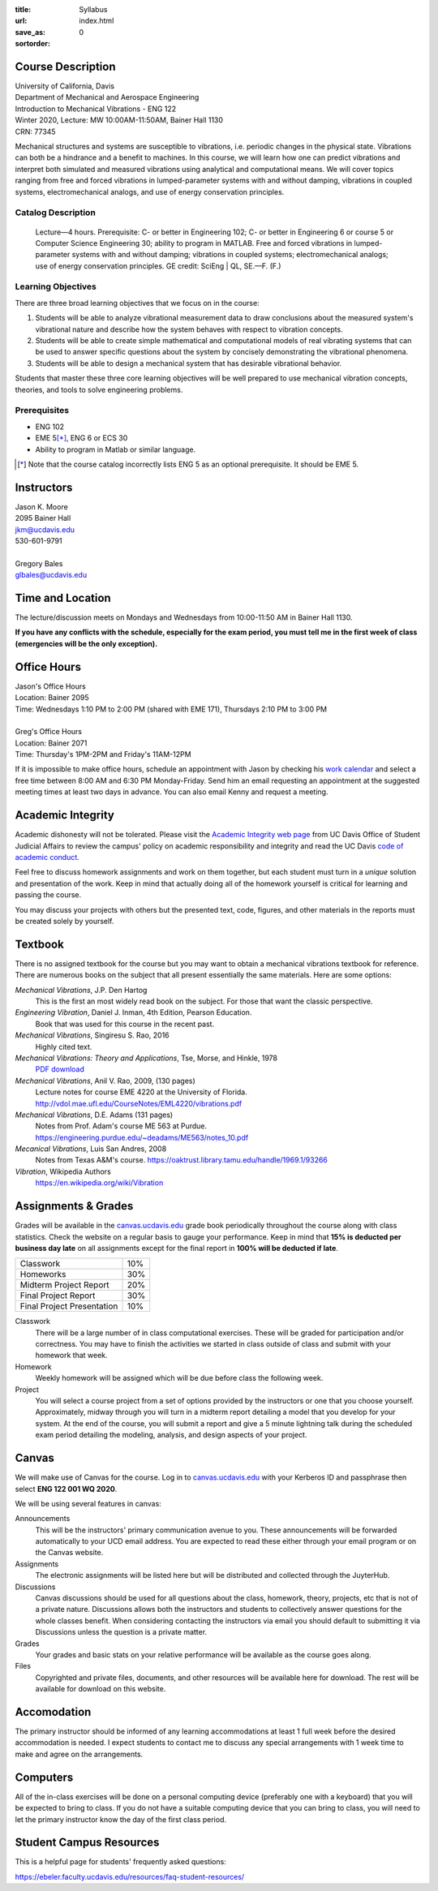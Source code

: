 :title: Syllabus
:url:
:save_as: index.html
:sortorder: 0

Course Description
==================

| University of California, Davis
| Department of Mechanical and Aerospace Engineering
| Introduction to Mechanical Vibrations - ENG 122
| Winter 2020, Lecture: MW 10:00AM-11:50AM, Bainer Hall 1130
| CRN: 77345

Mechanical structures and systems are susceptible to vibrations, i.e. periodic
changes in the physical state. Vibrations can both be a hindrance and a benefit
to machines. In this course, we will learn how one can predict vibrations and
interpret both simulated and measured vibrations using analytical and
computational means. We will cover topics ranging from free and forced
vibrations in lumped-parameter systems with and without damping, vibrations in
coupled systems, electromechanical analogs, and use of energy conservation
principles.

Catalog Description
-------------------

   Lecture—4 hours. Prerequisite: C- or better in Engineering 102; C- or better
   in Engineering 6 or course 5 or Computer Science Engineering 30; ability to
   program in MATLAB. Free and forced vibrations in lumped-parameter systems
   with and without damping; vibrations in coupled systems; electromechanical
   analogs; use of energy conservation principles. GE credit: SciEng | QL,
   SE.—F. (F.)

Learning Objectives
-------------------

There are three broad learning objectives that we focus on in the course:

1. Students will be able to analyze vibrational measurement data to draw
   conclusions about the measured system's vibrational nature and describe how
   the system behaves with respect to vibration concepts.
2. Students will be able to create simple mathematical and computational models
   of real vibrating systems that can be used to answer specific questions
   about the system by concisely demonstrating the vibrational phenomena.
3. Students will be able to design a mechanical system that has desirable
   vibrational behavior.

Students that master these three core learning objectives will be well prepared
to use mechanical vibration concepts, theories, and tools to solve engineering
problems.

Prerequisites
-------------

- ENG 102
- EME 5\ [*]_, ENG 6 or ECS 30
- Ability to program in Matlab or similar language.

.. [*] Note that the course catalog incorrectly lists ENG 5 as an optional
   prerequisite. It should be EME 5.

Instructors
===========

| Jason K. Moore
| 2095 Bainer Hall
| jkm@ucdavis.edu
| 530-601-9791
|
| Gregory Bales
| glbales@ucdavis.edu

Time and Location
=================

The lecture/discussion meets on Mondays and Wednesdays from 10:00-11:50 AM in
Bainer Hall 1130.

**If you have any conflicts with the schedule, especially for the exam period,
you must tell me in the first week of class (emergencies will be the only
exception).**

Office Hours
============

| Jason's Office Hours
| Location: Bainer 2095
| Time: Wednesdays 1:10 PM to 2:00 PM (shared with EME 171), Thursdays 2:10 PM to 3:00 PM
|
| Greg's Office Hours
| Location: Bainer 2071
| Time: Thursday's 1PM-2PM and Friday's 11AM-12PM

If it is impossible to make office hours, schedule an appointment with Jason by
checking his `work calendar`_ and select a free time between 8:00 AM and 6:30
PM Monday-Friday. Send him an email requesting an appointment at the suggested
meeting times at least two days in advance. You can also email Kenny and
request a meeting.

.. _work calendar: http://www.moorepants.info/work-calendar.html

Academic Integrity
==================

Academic dishonesty will not be tolerated. Please visit the `Academic Integrity
web page <http://sja.ucdavis.edu/academic-integrity.html>`_ from UC Davis
Office of Student Judicial Affairs to review the campus' policy on academic
responsibility and integrity and read the UC Davis `code of academic conduct
<http://sja.ucdavis.edu/cac.html>`_.

Feel free to discuss homework assignments and work on them together, but each
student must turn in a *unique* solution and presentation of the work. Keep in
mind that actually doing all of the homework yourself is critical for learning
and passing the course.

You may discuss your projects with others but the presented text, code,
figures, and other materials in the reports must be created solely by yourself.

Textbook
========

There is no assigned textbook for the course but you may want to obtain a
mechanical vibrations textbook for reference. There are numerous books on the
subject that all present essentially the same materials. Here are some options:

*Mechanical Vibrations*, J.P. Den Hartog
   This is the first an most widely read book on the subject. For those that
   want the classic perspective.
*Engineering Vibration*, Daniel J. Inman, 4th Edition, Pearson Education.
   Book that was used for this course in the recent past.
*Mechanical Vibrations*, Singiresu S. Rao, 2016
   Highly cited text.
*Mechanical Vibrations: Theory and Applications*, Tse, Morse, and Hinkle, 1978
  `PDF download <https://s3.amazonaws.com/academia.edu.documents/56128041/Mechanical_Vibrations.pdf?response-content-disposition=inline%3B%20filename%3DMechanical_Vibrations_Theory_and_Applica.pdf&X-Amz-Algorithm=AWS4-HMAC-SHA256&X-Amz-Credential=AKIAIWOWYYGZ2Y53UL3A%2F20200105%2Fus-east-1%2Fs3%2Faws4_request&X-Amz-Date=20200105T215525Z&X-Amz-Expires=3600&X-Amz-SignedHeaders=host&X-Amz-Signature=e38461b649719baf329ff4fd7e9b8a3da8959fc148966325bd3a4235c1a9b048>`_
*Mechanical Vibrations*, Anil V. Rao, 2009, (130 pages)
   Lecture notes for course EME 4220 at the University of Florida. http://vdol.mae.ufl.edu/CourseNotes/EML4220/vibrations.pdf
*Mechanical Vibrations*, D.E. Adams (131 pages)
   Notes from Prof. Adam's course ME 563 at Purdue. https://engineering.purdue.edu/~deadams/ME563/notes_10.pdf
*Mecanical Vibrations*, Luis San Andres, 2008
   Notes from Texas A&M's course. https://oaktrust.library.tamu.edu/handle/1969.1/93266
*Vibration*, Wikipedia Authors
   https://en.wikipedia.org/wiki/Vibration

.. _Book Information: https://www.pearsonhighered.com/program/Inman-Engineering-Vibration-4th-Edition/PGM198634.html

Assignments & Grades
====================

Grades will be available in the canvas.ucdavis.edu_ grade book periodically
throughout the course along with class statistics. Check the website on a
regular basis to gauge your performance. Keep in mind that **15% is deducted
per business day late** on all assignments except for the final report in
**100% will be deducted if late**.

.. class:: table table-striped table-bordered

========================== =====
Classwork                  10%
Homeworks                  30%
Midterm Project Report     20%
Final Project Report       30%
Final Project Presentation 10%
========================== =====

.. _canvas.ucdavis.edu: http://canvas.ucdavis.edu

Classwork
   There will be a large number of in class computational exercises. These will
   be graded for participation and/or correctness. You may have to finish the
   activities we started in class outside of class and submit with your
   homework that week.
Homework
   Weekly homework will be assigned which will be due before class the
   following week.
Project
   You will select a course project from a set of options provided by the
   instructors or one that you choose yourself. Approximately, midway through
   you will turn in a midterm report detailing a model that you develop for
   your system. At the end of the course, you will submit a report and give a 5
   minute lightning talk during the scheduled exam period detailing the
   modeling, analysis, and design aspects of your project.

Canvas
======

We will make use of Canvas for the course. Log in to canvas.ucdavis.edu_ with
your Kerberos ID and passphrase then select **ENG 122 001 WQ 2020**.

We will be using several features in canvas:

Announcements
   This will be the instructors' primary communication avenue to you. These
   announcements will be forwarded automatically to your UCD email address. You
   are expected to read these either through your email program or on the
   Canvas website.
Assignments
   The electronic assignments will be listed here but will be distributed and
   collected through the JuyterHub.
Discussions
   Canvas discussions should be used for all questions about the class,
   homework, theory, projects, etc that is not of a private nature. Discussions
   allows both the instructors and students to collectively answer questions
   for the whole classes benefit. When considering contacting the instructors
   via email you should default to submitting it via Discussions unless the
   question is a private matter.
Grades
   Your grades and basic stats on your relative performance will be available
   as the course goes along.
Files
   Copyrighted and private files, documents, and other resources will be
   available here for download. The rest will be available for download on this
   website.

Accomodation
============

The primary instructor should be informed of any learning accommodations at
least 1 full week before the desired accommodation is needed. I expect students
to contact me to discuss any special arrangements with 1 week time to make and
agree on the arrangements.

Computers
=========

All of the in-class exercises will be done on a personal computing device
(preferably one with a keyboard) that you will be expected to bring to class.
If you do not have a suitable computing device that you can bring to class, you
will need to let the primary instructor know the day of the first class period.

Student Campus Resources
========================

This is a helpful page for students' frequently asked questions:

https://ebeler.faculty.ucdavis.edu/resources/faq-student-resources/

